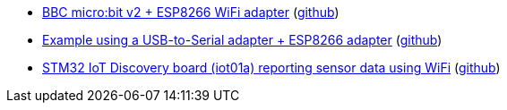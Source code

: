 * xref:examples/nrf52/microbit/esp8266/README.adoc[BBC micro:bit v2 + ESP8266 WiFi adapter] (link:https://github.com/drogue-iot/drogue-device/tree/main/examples/nrf52/microbit/esp8266[github])
* xref:examples/std/esp8266/README.adoc[Example using a USB-to-Serial adapter + ESP8266 adapter] (link:https://github.com/drogue-iot/drogue-device/tree/main/examples/std/esp8266[github])
* xref:examples/stm32l4/iot01a-wifi/README.adoc[STM32 IoT Discovery board (iot01a) reporting sensor data using WiFi] (link:https://github.com/drogue-iot/drogue-device/tree/main/examples/stm32l4/iot01a-wifi[github])
